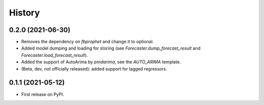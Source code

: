 =======
History
=======

0.2.0 (2021-06-30)
------------------

* Removes the dependency on `fbprophet` and change it to optional.
* Added model dumping and loading for storing (see `Forecaster.dump_forecast_result` and `Forecaster.load_forecast_result`).
* Added the support of AutoArima by `pmdarima`, see the `AUTO_ARIMA` template.
* (Beta, dev, not officially released): added support for lagged regressors.

0.1.1 (2021-05-12)
------------------

* First release on PyPI.